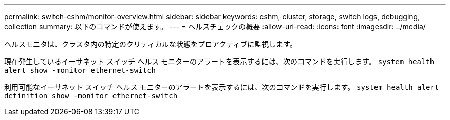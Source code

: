 ---
permalink: switch-cshm/monitor-overview.html 
sidebar: sidebar 
keywords: cshm, cluster, storage, switch logs, debugging, collection 
summary: 以下のコマンドが使えます。 
---
= ヘルスチェックの概要
:allow-uri-read: 
:icons: font
:imagesdir: ../media/


[role="lead"]
ヘルスモニタは、クラスタ内の特定のクリティカルな状態をプロアクティブに監視します。

現在発生しているイーサネット スイッチ ヘルス モニターのアラートを表示するには、次のコマンドを実行します。 `system health alert show -monitor ethernet-switch`

利用可能なイーサネット スイッチ ヘルス モニターのアラートを表示するには、次のコマンドを実行します。 `system health alert definition show -monitor ethernet-switch`
